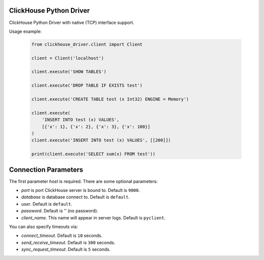 ClickHouse Python Driver
========================

ClickHouse Python Driver with native (TCP) interface support.

Usage example:

    .. code-block:: python

        from clickhouse_driver.client import Client

        client = Client('localhost')

        client.execute('SHOW TABLES')

        client.execute('DROP TABLE IF EXISTS test')

        client.execute('CREATE TABLE test (x Int32) ENGINE = Memory')

        client.execute(
            'INSERT INTO test (x) VALUES',
            [{'x': 1}, {'x': 2}, {'x': 3}, {'x': 100}]
        )
        client.execute('INSERT INTO test (x) VALUES', [[200]])

        print(client.execute('SELECT sum(x) FROM test'))

Connection Parameters
=====================

The first parameter *host* is required. There are some optional parameters:

- *port* is port ClickHouse server is bound to. Default is ``9000``.
- *database* is database connect to. Default is ``default``.
- *user*. Default is ``default``.
- *password*. Default is '' (no password).
- *client_name*. This name will appear in server logs. Default is ``pyclient``.

You can also specify timeouts via:

- *connect_timeout*. Default is ``10`` seconds.
- *send_receive_timeout*. Default is ``300`` seconds.
- *sync_request_timeout*. Default is ``5`` seconds.
